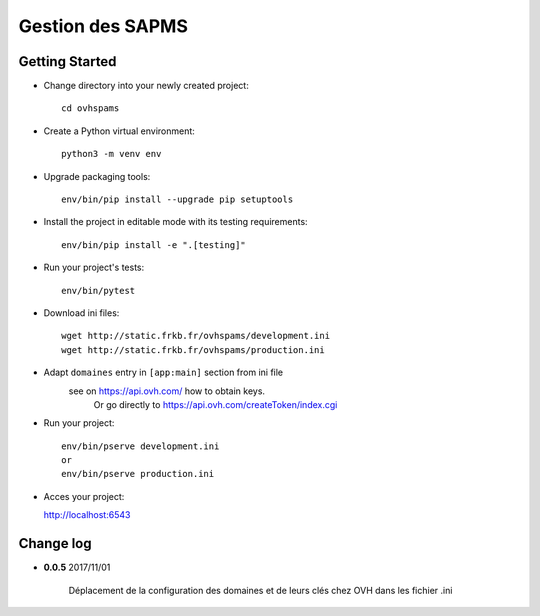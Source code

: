 Gestion des SAPMS
=================

Getting Started
---------------

- Change directory into your newly created project::

    cd ovhspams

- Create a Python virtual environment::

    python3 -m venv env

- Upgrade packaging tools::

    env/bin/pip install --upgrade pip setuptools

- Install the project in editable mode with its testing requirements::

    env/bin/pip install -e ".[testing]"

- Run your project's tests::

    env/bin/pytest

- Download ini files::

    wget http://static.frkb.fr/ovhspams/development.ini
    wget http://static.frkb.fr/ovhspams/production.ini

- Adapt ``domaines`` entry in ``[app:main]`` section from ini file
	see on https://api.ovh.com/ how to obtain keys.
	 Or go directly to https://api.ovh.com/createToken/index.cgi

- Run your project::

    env/bin/pserve development.ini
    or
    env/bin/pserve production.ini

- Acces your project:

  http://localhost:6543



Change log
----------

- **0.0.5** 2017/11/01

	Déplacement de la configuration des domaines et de leurs clés chez OVH
	dans les fichier .ini


